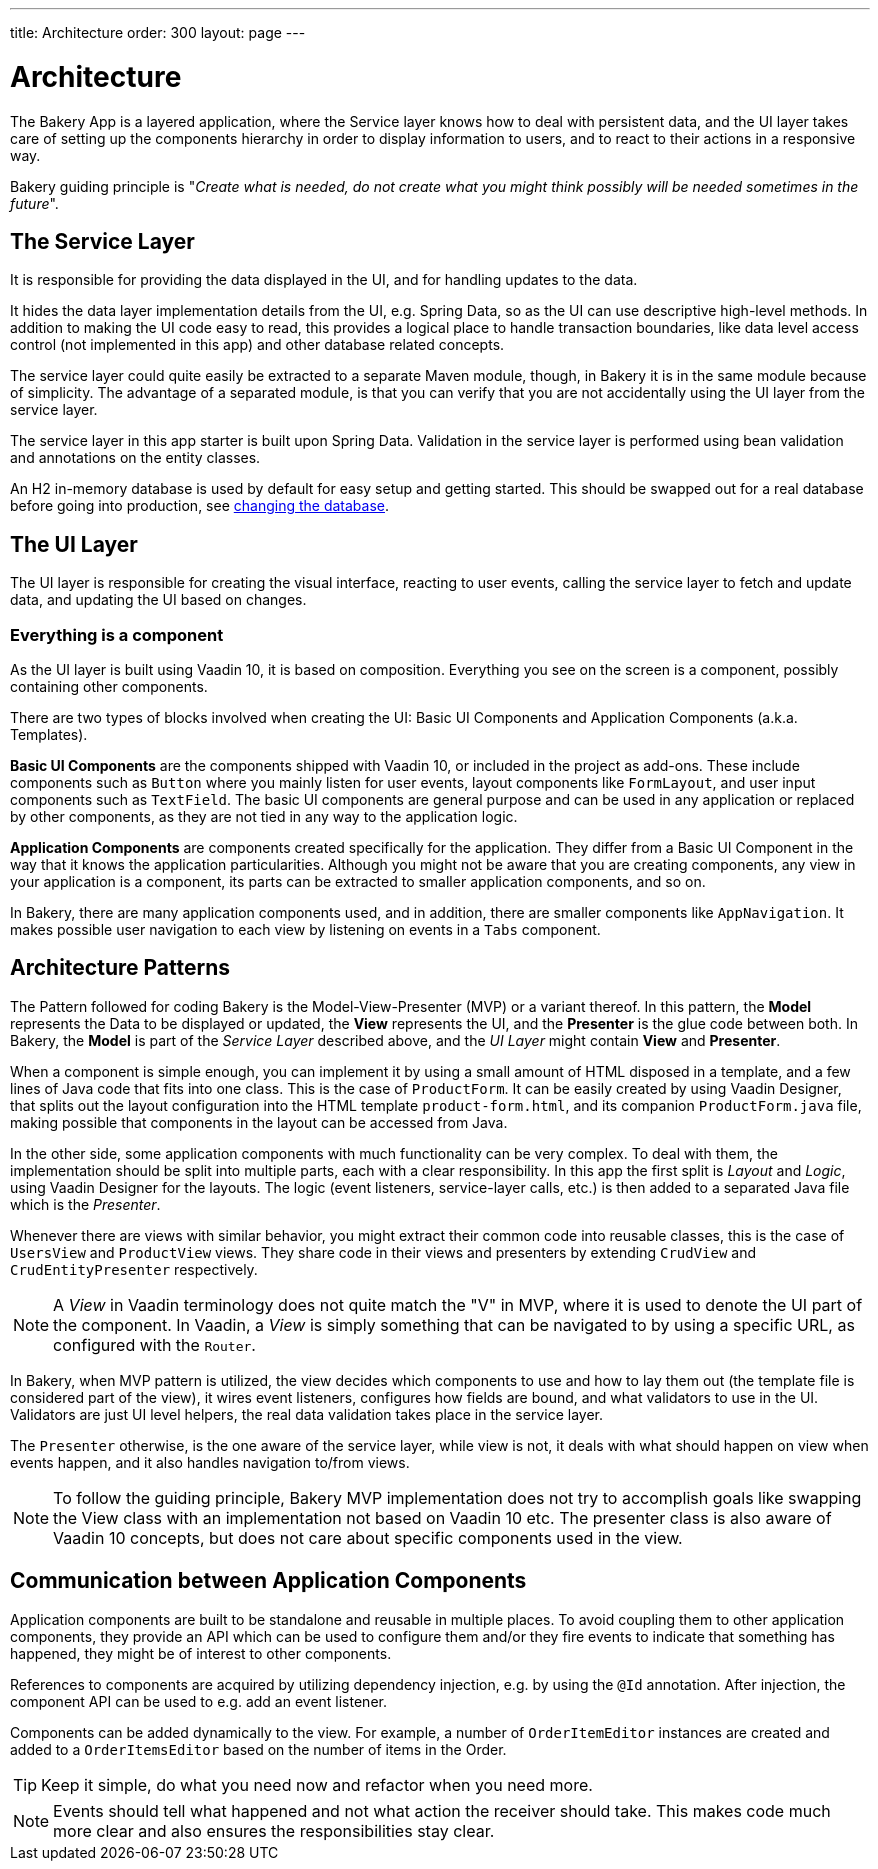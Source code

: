 ---
title: Architecture
order: 300
layout: page
---

= Architecture
The Bakery App is a layered application, where the Service layer knows how to deal with persistent data, and the UI layer takes care of setting up the components hierarchy in order to display information to users, and to react to their actions in a responsive way.

Bakery guiding principle is "_Create what is needed, do not create what you might think possibly will be needed sometimes in the future_".

== The Service Layer
It is responsible for providing the data displayed in the UI, and for handling updates to the data.

It hides the data layer implementation details from the UI, e.g. Spring Data, so as the UI can use descriptive high-level methods. In addition to making the UI code easy to read, this provides a logical place to handle transaction boundaries, like data level access control (not implemented in this app) and other database related concepts.

The service layer could quite easily be extracted to a separate Maven module, though, in Bakery it is in the same module because of simplicity.
The advantage of a separated module, is that you can verify that you are not accidentally using the UI layer from the service layer.

The service layer in this app starter is built upon Spring Data. Validation in the service layer is performed using bean validation and annotations on the entity classes.

An H2 in-memory database is used by default for easy setup and getting started. This should be swapped out for a real database before going into production, see <<changing-database#,changing the database>>.

== The UI Layer
The UI layer is responsible for creating the visual interface, reacting to user events, calling the service layer to fetch and update data, and updating the UI based on changes.

=== Everything is a component
As the UI layer is built using Vaadin 10, it is based on composition. Everything you see on the screen is a component, possibly containing other components.

There are two types of blocks involved when creating the UI: Basic UI Components and Application Components (a.k.a. Templates).

*Basic UI Components* are the components shipped with Vaadin 10, or included in the project as add-ons. These include components such as `Button` where you mainly listen for user events, layout components like `FormLayout`, and user input components such as `TextField`. The basic UI components are general purpose and can be used in any application or replaced by other components, as they are not tied in any way to the application logic.

*Application Components* are components created specifically for the application. They differ from a Basic UI Component in the way that it knows the application particularities. Although you might not be aware that you are creating components, any view in your application is a component, its parts can be extracted to smaller application components, and so on.

In Bakery, there are many application components used, and in addition, there are smaller components like `AppNavigation`. It makes possible user navigation to each view by listening on events in a `Tabs` component.

== Architecture Patterns

The Pattern followed for coding Bakery is the Model-View-Presenter (MVP) or a variant thereof. In this pattern, the *Model* represents the Data to be displayed or updated, the *View* represents the UI, and the *Presenter* is the glue code between both. In Bakery, the *Model* is part of the _Service Layer_ described above, and the _UI Layer_ might contain *View* and *Presenter*.

When a component is simple enough, you can implement it by using a small amount of HTML disposed in a template, and a few lines of Java code that fits into one class. This is the case of `ProductForm`. It can be easily created by using Vaadin Designer, that splits out the layout configuration into the HTML template `product-form.html`, and its companion `ProductForm.java` file, making possible that components in the layout can be accessed from Java.

In the other side, some application components with much functionality can be very complex. To deal with them, the implementation should be split into multiple parts, each with a clear responsibility. In this app the first split is _Layout_ and _Logic_, using Vaadin Designer for the layouts. The logic (event listeners, service-layer calls, etc.) is then added to a separated Java file which is the _Presenter_.

Whenever there are views with similar behavior, you might extract their common code into reusable classes, this is the case of `UsersView` and `ProductView` views. They share code in their views and presenters by extending `CrudView` and `CrudEntityPresenter` respectively.

[NOTE]
A _View_ in Vaadin terminology does not quite match the "V" in MVP, where it is used to denote the UI part of the component. In Vaadin, a _View_ is simply something that can be navigated to by using a specific URL, as configured with the `Router`.

In Bakery, when MVP pattern is utilized, the view decides which components to use and how to lay them out (the template file is considered part of the view), it wires event listeners, configures how fields are bound, and what validators to use in the UI. Validators are just UI level helpers, the real data validation takes place in the service layer.

The `Presenter` otherwise, is the one aware of the service layer, while view is not, it deals with what should happen on view when events happen, and it also handles navigation to/from views.

[NOTE]
To follow the guiding principle, Bakery MVP implementation does not try to accomplish goals like swapping the View class with an implementation not based on Vaadin 10 etc. The presenter class is also aware of Vaadin 10 concepts, but does not care about specific components used in the view.

== Communication between Application Components
Application components are built to be standalone and reusable in multiple places. To avoid coupling them to other application components, they provide an API which can be used to configure them and/or they fire events to indicate that something has happened, they might be of interest to other components.

References to components are acquired by utilizing dependency injection, e.g. by using the `@Id` annotation. After injection, the component API can be used to e.g. add an event listener.

Components can be added dynamically to the view. For example, a number of `OrderItemEditor` instances are created and added to a `OrderItemsEditor` based on the number of items in the Order.

[TIP]
Keep it simple, do what you need now and refactor when you need more.

[NOTE]
Events should tell what happened and not what action the receiver should take. This makes code much more clear and also ensures the responsibilities stay clear.
